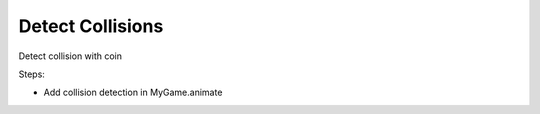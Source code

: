 =================
Detect Collisions
=================

Detect collision with coin

Steps:

- Add collision detection in MyGame.animate
